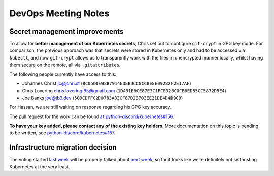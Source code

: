 DevOps Meeting Notes
====================

Secret management improvements
------------------------------

To allow for **better management of our Kubernetes secrets**, Chris set
out to configure ``git-crypt`` in GPG key mode. For comparison, the
previous approach was that secrets were stored in Kubernetes only and
had to be accessed via ``kubectl``, and now ``git-crypt`` allows us to
transparently work with the files in unencrypted manner locally, whilst
having them secure on the remote, all via ``.gitattributes``.

The following people currently have access to this:

-  Johannes Christ jc@jchri.st
   (``8C05D0E98B7914EDEBDCC8CC8E8E09282F2E17AF``)
-  Chris Lovering chris.lovering.95@gmail.com
   (``1DA91E6CE87E3C1FCE32BC0CB6ED85CC5872D5E4``)
-  Joe Banks joe@jb3.dev (``509CDFFC2D0783A33CF87D2B703EE21DE4D4D9C9``)

For Hassan, we are still waiting on response regarding his GPG key
accuracy.

The pull request for the work can be found `at
python-discord/kubernetes#156 <https://github.com/python-discord/kubernetes/pull/156>`__.

**To have your key added, please contact any of the existing key
holders**. More documentation on this topic is pending to be written,
see
`python-discord/kubernetes#157 <https://github.com/python-discord/kubernetes/issues/157>`__.

Infrastructure migration decision
---------------------------------

The voting started `last week <./2023-07-11.md>`__ will be properly
talked about `next week <./2023-07-25.md>`__, so far it looks like we’re
definitely not selfhosting Kubernetes at the very least.

.. raw:: html

   <!-- vim: set textwidth=80 sw=2 ts=2: -->
